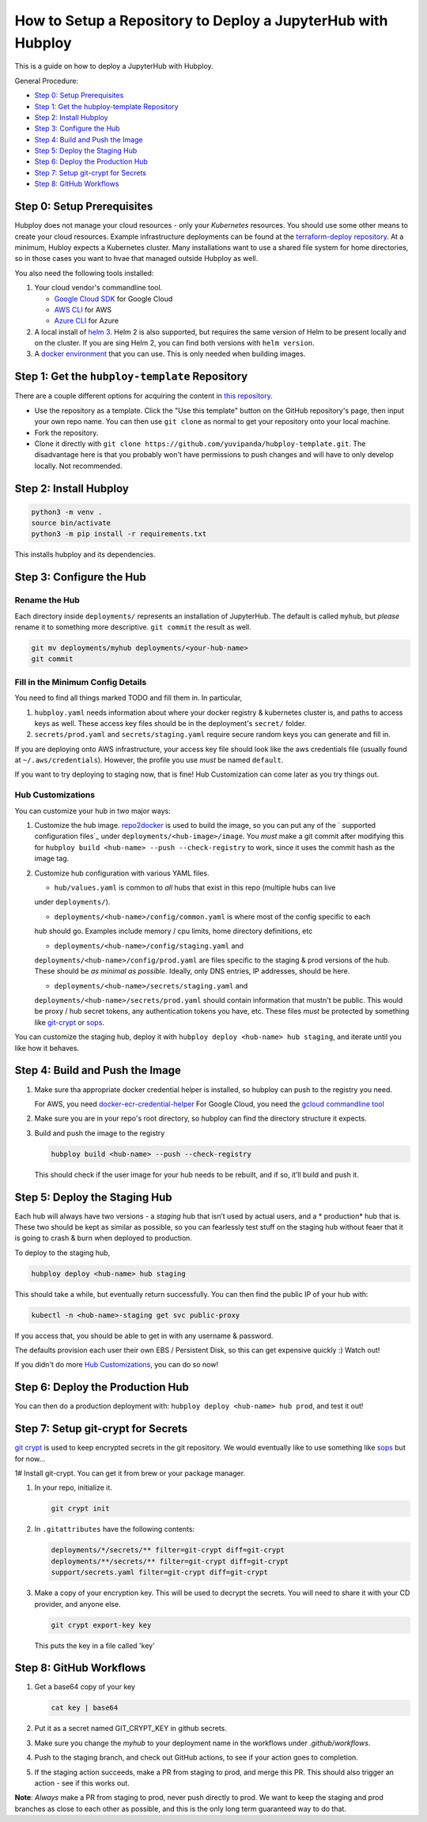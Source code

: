 =============================================================
How to Setup a Repository to Deploy a JupyterHub with Hubploy
=============================================================

This is a guide on how to deploy a JupyterHub with Hubploy. 

General Procedure:

* `Step 0: Setup Prerequisites`_
* `Step 1: Get the hubploy-template Repository`_
* `Step 2: Install Hubploy`_
* `Step 3: Configure the Hub`_
* `Step 4: Build and Push the Image`_
* `Step 5: Deploy the Staging Hub`_
* `Step 6: Deploy the Production Hub`_
* `Step 7: Setup git-crypt for Secrets`_
* `Step 8: GitHub Workflows`_


Step 0: Setup Prerequisites
===========================

Hubploy does not manage your cloud resources - only your *Kubernetes* resources. You should use 
some other means to create your cloud resources. Example infrastructure deployments can be found 
at the `terraform-deploy repository <https://github.com/pangeo-data/terraform-deploy>`_. At a 
minimum, Hubloy expects a Kubernetes cluster. Many installations want to use a shared file system 
for home directories, so in those cases you want to hvae that managed outside Hubploy as well.

You also need the following tools installed:

#. Your cloud vendor's commandline tool.

   * `Google Cloud SDK <https://cloud.google.com/sdk/>`_ for Google Cloud
   * `AWS CLI <https://aws.amazon.com/cli/>`_ for AWS
   * `Azure CLI <https://docs.microsoft.com/en-us/cli/azure/>`_ for Azure

#. A local install of `helm 3 <https://helm.sh/docs/intro/install/>`_. Helm 2 is also supported, 
   but requires the same version of Helm to be present locally and on the cluster. If you are sing 
   Helm 2, you can find both versions with ``helm version``.

#. A `docker environment <https://docs.docker.com/install/>`_ that you can use. This is only 
   needed when building images.


Step 1: Get the ``hubploy-template`` Repository
=================================================

There are a couple different options for acquiring the content in `this repository`_. 

* Use the repository as a template. Click the "Use this template" button on the GitHub 
  repository's page, then input your own repo name. You can then use ``git clone`` as normal to 
  get your repository onto your local machine.

* Fork the repository. 

* Clone it directly with ``git clone https://github.com/yuvipanda/hubploy-template.git``. The 
  disadvantage here is that you probably won't have permissions to push changes and will have to 
  only develop locally. Not recommended.


Step 2: Install Hubploy
=======================

.. code:: bash

   python3 -m venv .
   source bin/activate
   python3 -m pip install -r requirements.txt

This installs hubploy and its dependencies.


Step 3: Configure the Hub
=========================

Rename the Hub
--------------

Each directory inside ``deployments/`` represents an installation of JupyterHub. The default is 
called ``myhub``, but *please* rename it to something more descriptive. ``git commit`` the result 
as well.

.. code:: bash

   git mv deployments/myhub deployments/<your-hub-name>
   git commit


Fill in the Minimum Config Details
----------------------------------

You need to find all things marked TODO and fill them in. In particular,

#. ``hubploy.yaml`` needs information about where your docker registry & kubernetes cluster is, 
   and paths to access keys as well. These access key files should be in the deployment's
   ``secret/`` folder.
#. ``secrets/prod.yaml`` and ``secrets/staging.yaml`` require secure random keys you can generate 
   and fill in.

If you are deploying onto AWS infrastructure, your access key file should look like the aws
credentials file (usually found at ``~/.aws/credentials``). However, the profile you use *must*
be named ``default``.

If you want to try deploying to staging now, that is fine! Hub Customization can come later as you 
try things out.


Hub Customizations
------------------

You can customize your hub in two major ways:

#. Customize the hub image. `repo2docker`_ is used to build the image, so you can put any of the `
   supported configuration files`_ under ``deployments/<hub-image>/image``. You *must* make a git 
   commit after modifying this for ``hubploy build <hub-name> --push --check-registry`` to work, 
   since it uses the commit hash as the image tag.

#. Customize hub configuration with various YAML files.

   * ``hub/values.yaml`` is common to *all* hubs that exist in this repo (multiple hubs can live 
   under ``deployments/``).

   * ``deployments/<hub-name>/config/common.yaml`` is where most of the config specific to each 
   hub should go. Examples include memory / cpu limits, home directory definitions, etc

   * ``deployments/<hub-name>/config/staging.yaml`` and 
   ``deployments/<hub-name>/config/prod.yaml`` 
   are files specific to the staging & prod versions of the hub. These should be *as minimal as 
   possible*. Ideally, only DNS entries, IP addresses, should be here.

   * ``deployments/<hub-name>/secrets/staging.yaml`` and 
   ``deployments/<hub-name>/secrets/prod.yaml`` 
   should contain information that mustn't be public. This would be proxy / hub secret 
   tokens, any authentication tokens you have, etc. These files *must* be protected by something 
   like `git-crypt <https://github.com/AGWA/git-crypt>`_ or 
   `sops <https://github.com/mozilla/sops>`_.


You can customize the staging hub, deploy it with ``hubploy deploy <hub-name> hub staging``, and 
iterate until you like how it behaves.


Step 4: Build and Push the Image
================================

#. Make sure tha appropriate docker credential helper is installed, so hubploy can push to the 
   registry you need.

   For AWS, you need `docker-ecr-credential-helper <https://github.com/awslabs/
   amazon-ecr-credential-helper>`_
   For Google Cloud, you need the `gcloud commandline tool <https://cloud.google.com/sdk/>`_

#. Make sure you are in your repo's root directory, so hubploy can find the directory structure it 
   expects.

#. Build and push the image to the registry

   .. code:: bash

      hubploy build <hub-name> --push --check-registry

   This should check if the user image for your hub needs to be rebuilt, and if so, it’ll build 
   and push it.


Step 5: Deploy the Staging Hub
==============================

Each hub will always have two versions - a *staging* hub that isn’t used by actual users, and a *
production* hub that is. These two should be kept as similar as possible, so you can fearlessly 
test stuff on the staging hub without feaer that it is going to crash & burn when deployed to 
production.

To deploy to the staging hub,

.. code:: bash

   hubploy deploy <hub-name> hub staging

This should take a while, but eventually return successfully. You can then find the public IP of 
your hub with:

.. code:: bash

   kubectl -n <hub-name>-staging get svc public-proxy

If you access that, you should be able to get in with any username & password.

The defaults provision each user their own EBS / Persistent Disk, so this can get expensive 
quickly :) Watch out!

If you didn't do more `Hub Customizations`_, you can do so now!


Step 6: Deploy the Production Hub
=================================

You can then do a production deployment with: ``hubploy deploy <hub-name> hub prod``, and test it 
out!


Step 7: Setup git-crypt for Secrets
===================================

`git crypt <https://github.com/AGWA/git-crypt>`_ is used to keep encrypted secrets in the git 
repository. We would eventually like to use something like 
`sops <https://github.com/mozilla/sops>`_
but for now...

1# Install git-crypt. You can get it from brew or your package manager.

#. In your repo, initialize it.

   .. code:: bash

      git crypt init

#. In ``.gitattributes`` have the following contents:

   .. code::

      deployments/*/secrets/** filter=git-crypt diff=git-crypt
      deployments/**/secrets/** filter=git-crypt diff=git-crypt
      support/secrets.yaml filter=git-crypt diff=git-crypt

#. Make a copy of your encryption key. This will be used to decrypt the secrets. You will need to 
   share it with your CD provider, and anyone else.

   .. code::

      git crypt export-key key

   This puts the key in a file called 'key'


Step 8: GitHub Workflows
========================

#. Get a base64 copy of your key

   .. code:: bash

      cat key | base64

#. Put it as a secret named GIT_CRYPT_KEY in github secrets.

#. Make sure you change the `myhub` to your deployment name in the
   workflows under `.github/workflows`.

#. Push to the staging branch, and check out GitHub actions, to
   see if your action goes to completion.

#. If the staging action succeeds, make a PR from staging to prod,
   and merge this PR. This should also trigger an action - see if
   this works out.

**Note**: *Always* make a PR from staging to prod, never push directly to prod. We want to keep 
the staging and prod branches as close to each other as possible, and this is the only long term 
guaranteed way to do that.

.. _this repository: https://github.com/yuvipanda/hubploy-template
.. _repo2docker: https://repo2docker.readthedocs.io/
.. _supported configuration files: https://repo2docker.readthedocs.io/en/latest/config_files.html
